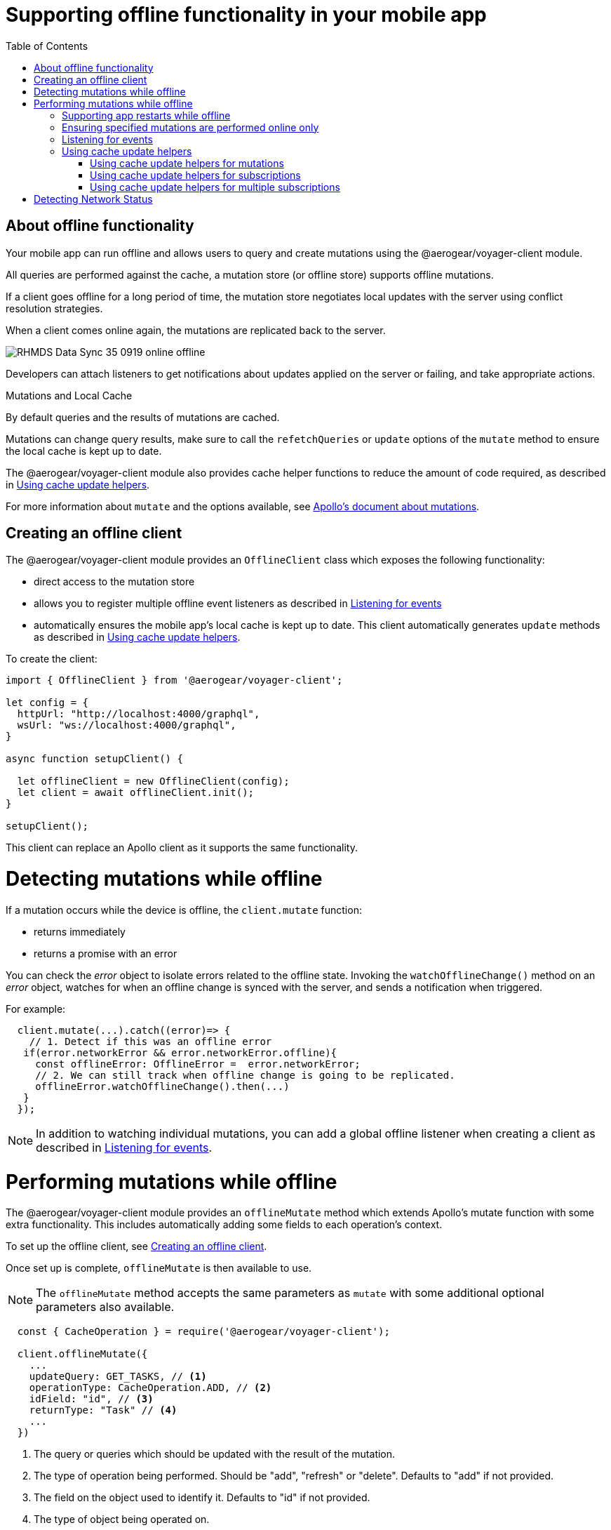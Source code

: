 [[offline-client]]
= Supporting offline functionality in your mobile app
:toc:

== About offline functionality

Your mobile app can run offline and allows users to query and create mutations using the @aerogear/voyager-client module. 

All queries are performed against the cache, a mutation store (or offline store) supports offline mutations.

If a client goes offline for a long period of time, the mutation store negotiates local updates with the server using conflict resolution strategies.

When a client comes online again, the mutations are replicated back to the server.

image::RHMDS_Data_Sync_35_0919_online-offline.png[]

Developers can attach listeners to get notifications about updates applied on the server or failing, and take appropriate actions.

.Mutations and Local Cache

By default queries and the results of mutations are cached.

Mutations can change query results, make sure to call the `refetchQueries` or `update` options of the `mutate` method to ensure the local cache is kept up to date. 

The @aerogear/voyager-client module also provides cache helper functions to reduce the amount of code required, as described in xref:cache-update-helpers[].

For more information about `mutate` and the options available, see link:https://www.apollographql.com/docs/react/data/mutations/[Apollo's document about mutations].


[#setup-offline-client]
== Creating an offline client 


The @aerogear/voyager-client module provides an `OfflineClient` class which exposes the following functionality:

* direct access to the mutation store
* allows you to register multiple offline event listeners as described in xref:sync-client-offline-queue-listener[]
* automatically ensures the mobile app's local cache is kept up to date. This client automatically generates `update` methods as described in xref:cache-update-helpers[].

To create the client:

[source,javascript]
----
import { OfflineClient } from '@aerogear/voyager-client';

let config = {
  httpUrl: "http://localhost:4000/graphql",
  wsUrl: "ws://localhost:4000/graphql",
}

async function setupClient() {

  let offlineClient = new OfflineClient(config);
  let client = await offlineClient.init();
}

setupClient();
----

This client can replace an Apollo client as it supports the same functionality.



= Detecting mutations while offline

If a mutation occurs while the device is offline, the `client.mutate` function:

- returns immediately
- returns a promise with an error

You can check the _error_ object to isolate errors related to the offline state.
Invoking the `watchOfflineChange()` method on an _error_ object, watches for when an offline change is synced with the server, and sends a notification when triggered.

For example:
[source, javascript]
----
  client.mutate(...).catch((error)=> {
    // 1. Detect if this was an offline error
   if(error.networkError && error.networkError.offline){
     const offlineError: OfflineError =  error.networkError;
     // 2. We can still track when offline change is going to be replicated.
     offlineError.watchOfflineChange().then(...)
   }
  });
----

NOTE: In addition to watching individual mutations, you can add a global offline listener when creating a client as described in xref:sync-client-offline-queue-listener[].

= Performing mutations while offline

The @aerogear/voyager-client module provides an `offlineMutate` method which extends Apollo's mutate function with some extra functionality. 
This includes automatically adding some fields to each operation's context. 

To set up the offline client, see xref:setup-offline-client[].

Once set up is complete, `offlineMutate` is then available to use. 

NOTE: The `offlineMutate` method accepts the same parameters as `mutate` with some additional optional parameters also available.


[source,javascript]
----
  const { CacheOperation } = require('@aerogear/voyager-client');

  client.offlineMutate({
    ...
    updateQuery: GET_TASKS, // <1>
    operationType: CacheOperation.ADD, // <2>
    idField: "id", // <3>
    returnType: "Task" // <4>
    ...
  })
----
<1> The query or queries which should be updated with the result of the mutation.
<2> The type of operation being performed. Should be "add", "refresh" or "delete". Defaults to "add" if not provided.
<3> The field on the object used to identify it. Defaults to "id" if not provided.
<4> The type of object being operated on.

== Supporting app restarts while offline

An Apollo client holds all mutation parameters in memory. 
An offline Apollo client continues to store mutation parameters and once online, it restores all mutations to memory. 
Any update functions that are supplied to mutations cannot be cached by an Apollo client resulting in the loss of all optimistic responses after a restart. 
_Update functions_ supplied to mutations cannot be saved in the cache.
As a result, all _optimisticResponses_ disappear from the application after a restart and  only reappear when the Apollo client becomes online and successfully syncs with the server.

To prevent the loss of all _optimisticResponses_ after a restart, you can configure the _Update Functions_ to restore all _optimisticResponses_.

[source, javascript]
----
const updateFunctions = {
  // Can contain update functions from each component
  ...ItemUpdates,
  ...TasksUpdates
}

let config = {
  mutationCacheUpdates: updateFunctions,
}
----

You can also use `getUpdateFunction` to automatically generate functions:

[source, javascript]
----
const { createMutationOptions, CacheOperation } = require('@aerogear/voyager-client');

const updateFunctions = {
  // Can contain update functions from each component
  createTask: getUpdateFunction({
      mutationName: 'createTask',
      idField: 'id',
      updateQuery: GET_TASKS,
      operationType: CacheOperation.ADD
    }),
  deleteTask: getUpdateFunction({
      mutationName: 'deleteTask',
      idField: 'id',
      updateQuery: GET_TASKS,
      operationType: CacheOperation.DELETE
    })
}

let config = {
  ...
  mutationCacheUpdates: updateFunctions,
  ...
}
----

== Ensuring specified mutations are performed online only

If you wish to ensure certain mutations are only executed when the client is online, use the GraphQL directive `@onlineOnly`, for example:

[source, graphql]
----
exampleMutation(...) @onlineOnly {
  ...
}
----

[#sync-client-offline-queue-listener]
== Listening for events

To handle all notifications about offline related events, use the *offlineQueueListener* listener in the config object

The following events are emitted:

* `onOperationEnqueued` - Called when new operation is being added to offline queue
* `onOperationSuccess` - Called when back online and operation succeeds
* `onOperationFailure` - Called when back online and operation fails with GraphQL error
* `queueCleared` - Called when offline operation queue is cleared

You can use this listener to build User Interfaces that show pending changes.

[[cache-update-helpers]]
== Using cache update helpers

The @aerogear/voyager-client module provides an out of the box solution for managing updates to your application's cache.
It can intelligently generate cache update methods for both mutations and subscriptions.

=== Using cache update helpers for mutations

The following example shows how to use these helper methods for mutations.
To use these methods, create an offline client as described in xref:setup-offline-client[] and then use the  `offlineMutate` method.
The `offlineMutate` function accepts a `MutationHelperOptions` object as a parameter.

[source, javascript]
----
const { createMutationOptions, CacheOperation } = require('@aerogear/voyager-client');

const mutationOptions = {
  mutation: ADD_TASK,
  variables: {
    title: 'item title'
  },
  updateQuery: {
    query: GET_TASKS,
    variables: {
      filterBy: 'some filter'
    }
  },
  typeName: 'Task',
  operationType: CacheOperation.ADD,
  idField: 'id'
};
----

You can also provide more than one query to update the cache by providing an array to the `updateQuery` parameter:

[source, javascript]
----

const mutationOptions = {
  ...
  updateQuery: [
    { query: GET_TASKS, variables: {} }
  ]
  ,
  ...
};
----

The following example shows how to prepare an offline mutation to add a task using the `mutationOptions` object and how to update the `GET_TASK` query for the client's cache.

[source, javascript]
----
const { createMutationOptions, CacheOperation } = require('@aerogear/voyager-client');

client.offlineMutate<Task>(mutationOptions);
----

If you do not want to use the offline client you can also use the `createMutationOptions` function directly. 
This function provides an Apollo compatible `MutationOptions` object to pass to your pre-existing client.
The following example shows how to use this function where `mutationOptions` is the same object as the previous code example.

[source, javascript]
----
const options = createMutationOptions(mutationOptions);

client.mutate<Task>(options);
----

=== Using cache update helpers for subscriptions

The @aerogear/voyager-client module provides a subscription helper which can generate the necessary options to be used with Apollo Client's `subscribeToMore` function.

To use this helper, we first need to create some options, for example:

[source, javascript]
----
const { CacheOperation } = require('@aerogear/voyager-client');

const options = {
  subscriptionQuery: TASK_ADDED_SUBSCRIPTION,
  cacheUpdateQuery: GET_TASKS,
  operationType: CacheOperation.ADD
}
----

This options object informs the subscription helper that for every data object
received because of the `TASK_ADDED_SUBSCRIPTION` the `GET_TASKS` query should also be kept up to date in the cache.

You can then create the required cache update functions:

[source, javascript]
----
const { createSubscriptionOptions } = require('@aerogear/voyager-client');

const subscriptionOptions = createSubscriptionOptions(options);
----

To use this helper, pass this `subscriptionOptions` variable to the `subscribeToMore` function of our `ObservableQuery`.

[source, javascript]
----

const query = client.watchQuery<AllTasks>({
  query: GET_TASKS
});

query.subscribeToMore(subscriptionOptions);
----

The cache is kept up to date while automatically performing data deduplication.

=== Using cache update helpers for multiple subscriptions

The @aerogear/voyager-client module provides the ability to automatically call `subscribeToMore` on your `ObservableQuery`. 
This can be useful in a situation where you may have multiple subscriptions which can affect one single query. 
For example, if you have a `TaskAdded`, `TaskDeleted`, and a `TaskUpdated` subscription you require three separate `subscribeToMore` function calls. 
To avoid this, use the `subscribeToMoreHelper` function from the @aerogear/voyager-client module to automatically handle this by passing an array of subscriptions and their corresponding queries:

[source, javascript]
----
const { CacheOperation } = require('@aerogear/voyager-client');

const addOptions = {
  subscriptionQuery: TASK_ADDED_SUBSCRIPTION,
  cacheUpdateQuery: GET_TASKS,
  operationType: CacheOperation.ADD
}

const deleteOptions = {
  subscriptionQuery: TASK_DELETED_SUBSCRIPTION,
  cacheUpdateQuery: GET_TASKS,
  operationType: CacheOperation.DELETE
}

const updateOptions = {
  subscriptionQuery: TASK_UPDATED_SUBSCRIPTION,
  cacheUpdateQuery: GET_TASKS,
  operationType: CacheOperation.REFRESH
}

const query = client.watchQuery<AllTasks>({
  query: GET_TASKS
});

subscribeToMoreHelper(query, [addOptions, deleteOptions, updateOptions]);
----

= Detecting Network Status

Use the NetworkStatus interface to check the current network status, or to register a listener which performs actions when the status of the network changes.

Two default implementations are provided:

* *WebNetworkStatus*  for web browsers
* *CordovaNetworkStatus* for Cordova

The following example demonstrates how to register a listener using `CordovaNetworkStatus`:

[source, javascript]
----

import { CordovaNetworkStatus, NetworkInfo } from '@aerogear/voyager-client';
const networkStatus = new CordovaNetworkStatus();

networkStatus.onStatusChangeListener({
  onStatusChange: info => {
    const online = info.online;
    if (online) {
      //client is online, perform some actions
    } else {
      //client is offline
    }
  }
});

let config = {
  ...
  networkStatus: networkStatus,
  ...
};

//create a new client using the config
----
